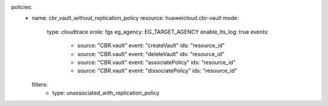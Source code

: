 policies:
  - name: cbr_vault_without_replication_policy
    resource: huaweicloud.cbr-vault
    mode:
      type: cloudtrace
      xrole: fgs
      eg_agency: EG_TARGET_AGENCY
      enable_lts_log: true
      events:
        - source: "CBR.vault"
          event: "createVault"
          ids: "resource_id"
        - source: "CBR.vault"
          event: "deleteVault"
          ids: "resource_id"
        - source: "CBR.vault"
          event: "associatePolicy"
          ids: "resource_id"
        - source: "CBR.vault"
          event: "dissociatePolicy"
          ids: "resource_id"
    filters:
      - type: unassociated_with_replication_policy